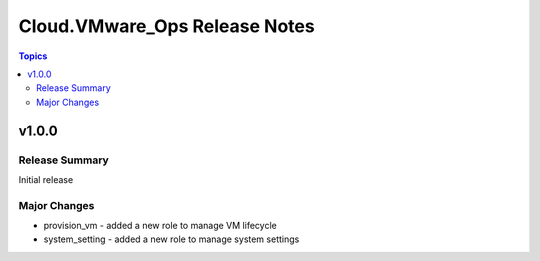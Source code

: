 ===============================
Cloud.VMware_Ops Release Notes
===============================

.. contents:: Topics

v1.0.0
======

Release Summary
---------------

Initial release

Major Changes
-------------

- provision_vm - added a new role to manage VM lifecycle
- system_setting - added a new role to manage system settings
